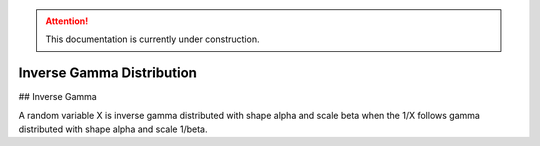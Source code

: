 .. attention::
   This documentation is currently under construction.

*******************************
Inverse Gamma Distribution
*******************************

## Inverse Gamma

A random variable X is inverse gamma distributed with shape alpha and scale beta when
the 1/X follows gamma distributed with shape alpha and scale 1/beta.

